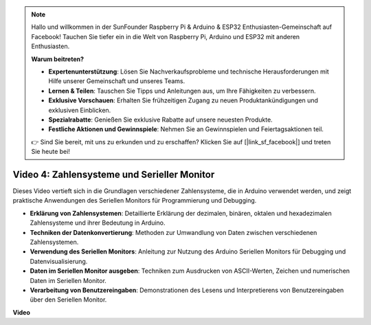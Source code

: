 .. note::

    Hallo und willkommen in der SunFounder Raspberry Pi & Arduino & ESP32 Enthusiasten-Gemeinschaft auf Facebook! Tauchen Sie tiefer ein in die Welt von Raspberry Pi, Arduino und ESP32 mit anderen Enthusiasten.

    **Warum beitreten?**

    - **Expertenunterstützung**: Lösen Sie Nachverkaufsprobleme und technische Herausforderungen mit Hilfe unserer Gemeinschaft und unseres Teams.
    - **Lernen & Teilen**: Tauschen Sie Tipps und Anleitungen aus, um Ihre Fähigkeiten zu verbessern.
    - **Exklusive Vorschauen**: Erhalten Sie frühzeitigen Zugang zu neuen Produktankündigungen und exklusiven Einblicken.
    - **Spezialrabatte**: Genießen Sie exklusive Rabatte auf unsere neuesten Produkte.
    - **Festliche Aktionen und Gewinnspiele**: Nehmen Sie an Gewinnspielen und Feiertagsaktionen teil.

    👉 Sind Sie bereit, mit uns zu erkunden und zu erschaffen? Klicken Sie auf [|link_sf_facebook|] und treten Sie heute bei!

Video 4: Zahlensysteme und Serieller Monitor
============================================

Dieses Video vertieft sich in die Grundlagen verschiedener Zahlensysteme, die in Arduino verwendet werden, und zeigt praktische Anwendungen des Seriellen Monitors für Programmierung und Debugging.

* **Erklärung von Zahlensystemen**: Detaillierte Erklärung der dezimalen, binären, oktalen und hexadezimalen Zahlensysteme und ihrer Bedeutung in Arduino.
* **Techniken der Datenkonvertierung**: Methoden zur Umwandlung von Daten zwischen verschiedenen Zahlensystemen.
* **Verwendung des Seriellen Monitors**: Anleitung zur Nutzung des Arduino Seriellen Monitors für Debugging und Datenvisualisierung.
* **Daten im Seriellen Monitor ausgeben**: Techniken zum Ausdrucken von ASCII-Werten, Zeichen und numerischen Daten im Seriellen Monitor.
* **Verarbeitung von Benutzereingaben**: Demonstrationen des Lesens und Interpretierens von Benutzereingaben über den Seriellen Monitor.


**Video**

.. raw:: html

    <iframe width="600" height="400" src="https://www.youtube.com/embed/rJiSo6sr1hA?si=AKzLVNQbq5Fe-nVO" title="YouTube video player" frameborder="0" allow="accelerometer; autoplay; clipboard-write; encrypted-media; gyroscope; picture-in-picture; web-share" allowfullscreen></iframe>

    <br/><br/>
